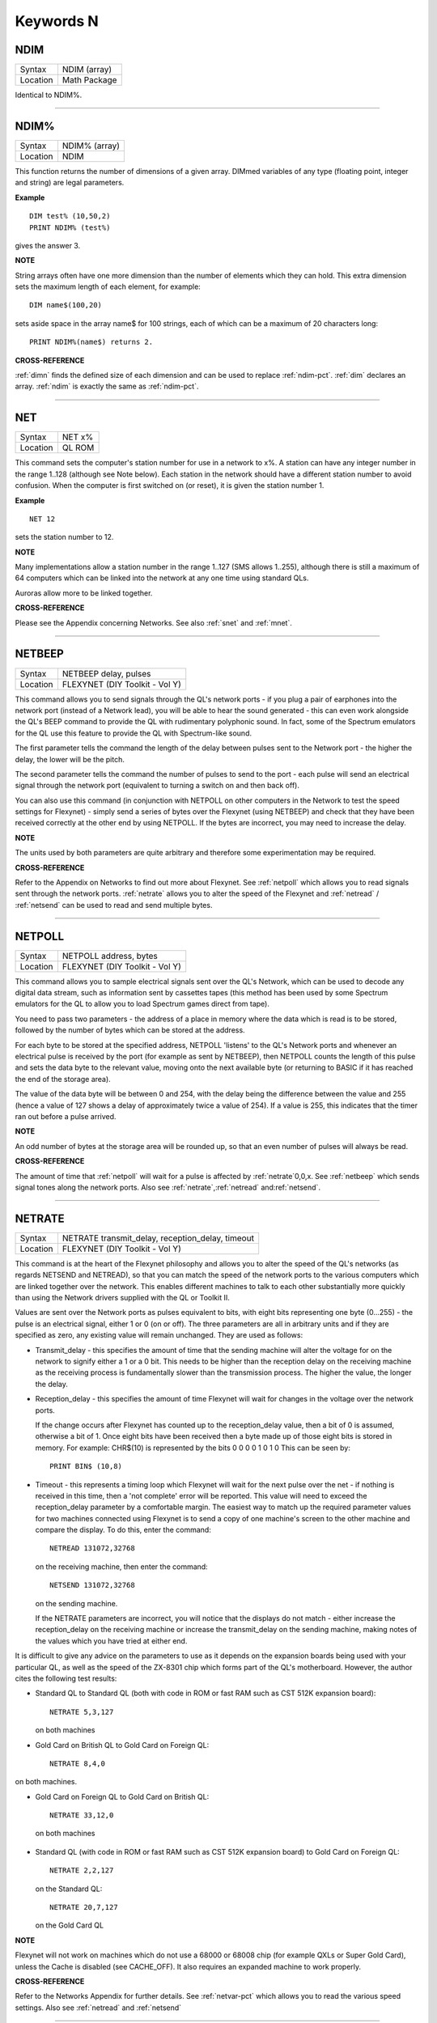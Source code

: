 
==========
Keywords N
==========

..  _ndim:

NDIM
====

+----------+-------------------------------------------------------------------+
| Syntax   |  NDIM (array)                                                     |
+----------+-------------------------------------------------------------------+
| Location |  Math Package                                                     |
+----------+-------------------------------------------------------------------+

Identical to NDIM%.

--------------


..  _ndim-pct:

NDIM%
=====

+----------+-------------------------------------------------------------------+
| Syntax   |  NDIM% (array)                                                    |
+----------+-------------------------------------------------------------------+
| Location |  NDIM                                                             |
+----------+-------------------------------------------------------------------+

This function returns the number of dimensions of a given array. DIMmed
variables of any type (floating point, integer and string) are legal
parameters.

**Example**

::

    DIM test% (10,50,2) 
    PRINT NDIM% (test%)
    
gives the answer 3.

**NOTE**

String arrays often have one more dimension than the number of elements
which they can hold. This extra dimension sets the maximum length of
each element, for example:: 

    DIM name$(100,20) 

sets aside space in the array name$ for 100 strings, each of which can be a maximum of 20
characters long::

    PRINT NDIM%(name$) returns 2.

**CROSS-REFERENCE**

:ref:`dimn` finds the defined size of each dimension
and can be used to replace :ref:`ndim-pct`.
:ref:`dim` declares an array.
:ref:`ndim` is exactly the same as
:ref:`ndim-pct`.

--------------


..  _net:

NET
===

+----------+-------------------------------------------------------------------+
| Syntax   |  NET x%                                                           |
+----------+-------------------------------------------------------------------+
| Location |  QL ROM                                                           |
+----------+-------------------------------------------------------------------+

This command sets the computer's station number for use in a network to
x%. A station can have any integer number in the range 1..128 (although
see Note below). Each station in the network should have a different
station number to avoid confusion. When the computer is first switched
on (or reset), it is given the station number 1.

**Example**

::

    NET 12

sets the station number to 12.

**NOTE**

Many implementations allow a station number in the range 1..127 (SMS
allows 1..255), although there is still a maximum of 64 computers which
can be linked into the network at any one time using standard QLs.

Auroras allow more to be linked together.

**CROSS-REFERENCE**

Please see the Appendix concerning Networks. See also
:ref:`snet` and :ref:`mnet`.

--------------


..  _netbeep:

NETBEEP
=======

+----------+-------------------------------------------------------------------+
| Syntax   |  NETBEEP delay, pulses                                            |
+----------+-------------------------------------------------------------------+
| Location |  FLEXYNET (DIY Toolkit - Vol Y)                                   |
+----------+-------------------------------------------------------------------+

This command allows you to send signals through the QL's network ports
- if you plug a pair of earphones into the network port (instead of a
Network lead), you will be able to hear the sound generated - this can
even work alongside the QL's BEEP command to provide the QL with
rudimentary polyphonic sound. In fact, some of the Spectrum emulators
for the QL use this feature to provide the QL with Spectrum-like sound.

The first parameter tells the command the length of the delay between
pulses sent to the Network port - the higher the delay, the lower will
be the pitch. 

The second parameter tells the command the number of
pulses to send to the port - each pulse will send an electrical signal
through the network port (equivalent to turning a switch on and then
back off). 

You can also use this command (in conjunction with NETPOLL on
other computers in the Network to test the speed settings for Flexynet)
- simply send a series of bytes over the Flexynet (using NETBEEP) and
check that they have been received correctly at the other end by using
NETPOLL. If the bytes are incorrect, you may need to increase the delay.

**NOTE**

The units used by both parameters are quite arbitrary and therefore some
experimentation may be required.

**CROSS-REFERENCE**

Refer to the Appendix on Networks to find out more about Flexynet. See
:ref:`netpoll` which allows you to read signals
sent through the network ports. :ref:`netrate`
allows you to alter the speed of the Flexynet and
:ref:`netread` /
:ref:`netsend` can be used to read and send
multiple bytes.

--------------


..  _netpoll:

NETPOLL
=======

+----------+-------------------------------------------------------------------+
| Syntax   |  NETPOLL address, bytes                                           |
+----------+-------------------------------------------------------------------+
| Location |  FLEXYNET (DIY Toolkit - Vol Y)                                   |
+----------+-------------------------------------------------------------------+

This command allows you to sample electrical signals sent over the QL's
Network, which can be used to decode any digital data stream, such as
information sent by cassettes tapes (this method has been used by some
Spectrum emulators for the QL to allow you to load Spectrum games direct
from tape). 

You need to pass two parameters - the address of a place in
memory where the data which is read is to be stored, followed by the
number of bytes which can be stored at the address. 

For each byte to be
stored at the specified address, NETPOLL
'listens' to the QL's Network ports and whenever an electrical pulse is
received by the port (for example as sent by NETBEEP), then NETPOLL
counts the length of this pulse and sets the data byte to the relevant
value, moving onto the next available byte (or returning to BASIC if it
has reached the end of the storage area). 

The value of the data byte
will be between 0 and 254, with the delay being the difference between
the value and 255 (hence a value of 127 shows a delay of approximately
twice a value of 254). If a value is 255, this indicates that the timer
ran out before a pulse arrived.

**NOTE**

An odd number of bytes at the storage area will be rounded up, so that
an even number of pulses will always be read.

**CROSS-REFERENCE**

The amount of time that :ref:`netpoll` will wait
for a pulse is affected by :ref:`netrate`\ 0,0,x. See
:ref:`netbeep` which sends signal tones along the
network ports. Also see
:ref:`netrate`,\ :ref:`netread`
and\ :ref:`netsend`.

--------------


..  _netrate:

NETRATE
=======

+----------+-------------------------------------------------------------------+
| Syntax   |  NETRATE transmit\_delay, reception\_delay, timeout               |
+----------+-------------------------------------------------------------------+
| Location |  FLEXYNET (DIY Toolkit - Vol Y)                                   |
+----------+-------------------------------------------------------------------+

This command is at the heart of the Flexynet philosophy and allows you
to alter the speed of the QL's networks (as regards NETSEND and
NETREAD), so that you can match the speed of the network ports to the
various computers which are linked together over the network. This
enables different machines to talk to each other substantially more
quickly than using the Network drivers supplied with the QL or Toolkit
II. 

Values are sent over the Network ports as pulses equivalent to bits,
with eight bits representing one byte (0...255) - the pulse is an
electrical signal, either 1 or 0 (on or off). The three parameters are
all in arbitrary units and if they are specified as zero, any existing
value will remain unchanged. They are used as follows: 

- Transmit\_delay - this specifies the amount of time that the sending machine will alter
  the voltage for on the network to signify either a 1 or a 0 bit. This
  needs to be higher than the reception delay on the receiving machine as
  the receiving process is fundamentally slower than the transmission
  process. The higher the value, the longer the delay. 
  
- Reception\_delay - this specifies the amount of time Flexynet will wait for changes in the
  voltage over the network ports. 
  
  If the change occurs after Flexynet has counted up to the reception\_delay value, then a bit of 0 is assumed,
  otherwise a bit of 1. Once eight bits have been received then a byte
  made up of those eight bits is stored in memory. For example: CHR$(10)
  is represented by the bits 0 0 0 0 1 0 1 0 This can be seen by::

    PRINT BIN$ (10,8)

- Timeout - this represents a timing loop which Flexynet will wait for
  the next pulse over the net - if nothing is received in this time, then
  a 'not complete' error will be reported. This value will need to exceed
  the reception\_delay parameter by a comfortable margin. The easiest way
  to match up the required parameter values for two machines connected
  using Flexynet is to send a copy of one machine's screen to the other
  machine and compare the display. To do this, enter the command::
  
    NETREAD 131072,32768
    
  on the receiving machine, then enter the command:: 
  
    NETSEND 131072,32768
    
  on the sending machine. 
  
  If the NETRATE parameters are incorrect, you
  will notice that the displays do not match - either increase the
  reception\_delay on the receiving machine or increase the
  transmit\_delay on the sending machine, making notes of the values which
  you have tried at either end. 
  
It is difficult to give any advice on the
parameters to use as it depends on the expansion boards being used with
your particular QL, as well as the speed of the ZX-8301 chip which forms
part of the QL's motherboard. However, the author cites the following
test results: 

- Standard QL to Standard QL (both with code in ROM or fast
  RAM such as CST 512K expansion board):: 
  
    NETRATE 5,3,127

  on both machines

- Gold Card on British QL to Gold Card on Foreign QL::

    NETRATE 8,4,0
    
on both machines.

- Gold Card on Foreign QL to Gold Card on British QL::

    NETRATE 33,12,0
 
 on both machines 

- Standard QL (with code in ROM or fast RAM such
  as CST 512K expansion board) to Gold Card on Foreign QL::
  
    NETRATE 2,2,127
  
  on the Standard QL::
  
    NETRATE 20,7,127 
    
  on the Gold Card QL

**NOTE**

Flexynet will not work on machines which do not use a 68000 or 68008
chip (for example QXLs or Super Gold Card), unless the Cache is disabled
(see CACHE\_OFF). It also requires an expanded machine to work
properly.

**CROSS-REFERENCE**

Refer to the Networks Appendix for further details. See
:ref:`netvar-pct` which allows you to read the
various speed settings. Also see :ref:`netread`
and :ref:`netsend`

--------------


..  _netread:

NETREAD
=======

+----------+-------------------------------------------------------------------+
| Syntax   |  NETREAD address, bytes                                           |
+----------+-------------------------------------------------------------------+
| Location |  FLEXYNET (DIY Toolkit - Vol Y)                                   |
+----------+-------------------------------------------------------------------+

This command will attempt to read the specified number of bytes over
the Network port using the Flexynet driver and store any bytes it
receives at the area in memory starting with the specified address. This
area of memory should therefore really be set aside with ALCHP or RESPR
before use (unless you know that the area of memory can be altered (such
as the screen memory - see SCREEN).

**NOTE 1**

This command should only be used in conjunction with NETSEND. Do not
attempt to use any other network drivers whilst one machine has used
this command.

**NOTE 2**

This command must be used before the NETSEND command is issued, if it is
to catch the data sent by the transmitting machine.

**CROSS-REFERENCE**

See :ref:`netrate` which allows you to set the
speed of the receiving machine to match the speed of the sending
machine. Also see :ref:`netsend`.

--------------


..  _netsend:

NETSEND
=======

+----------+-------------------------------------------------------------------+
| Syntax   |  NETSEND address, bytes                                           |
+----------+-------------------------------------------------------------------+
| Location |  FLEXYNET (DIY Toolkit - Vol Y)                                   |
+----------+-------------------------------------------------------------------+

This command will attempt to send the specified number of bytes over
the Network port using the Flexynet driver, reading the bytes to be sent
from the area in memory starting with the specified address.

**NOTE**

Please refer to the notes given for NETREAD.

**CROSS-REFERENCE**

See :ref:`netrate` which allows you to set the
speed of the transmitting machine to match the speed of the receiving
machine. Also see :ref:`netread`.

--------------


..  _netvar-pct:

NETVAR%
=======

+----------+-------------------------------------------------------------------+
| Syntax   |  NETVAR% (parameter)                                              |
+----------+-------------------------------------------------------------------+
| Location |  FLEXYNET (DIY Toolkit - Vol Y)                                   |
+----------+-------------------------------------------------------------------+

This function returns the various values set with the NETRATE command.
The possible values of parameter are:

+-----------+-------------------------------+
| Parameter | Meaning                       |
+===========+===============================+
| 1         | Return the Transmission Delay | 
+-----------+-------------------------------+
| 2         | Return the Reception Delay    |
+-----------+-------------------------------+
| 3         | Return the Timeout            | 
+-----------+-------------------------------+

**CROSS-REFERENCE**

See :ref:`netrate`.

--------------


..  _net-id:

NET\_ID
=======

+----------+-------------------------------------------------------------------+
| Syntax   |  NET\_ID                                                          |
+----------+-------------------------------------------------------------------+
| Location |  THOR XVI                                                         |
+----------+-------------------------------------------------------------------+

This function returns the computer's station number set with NET. Other
ROMs can also find out their station number by using::

    PRINT PEEK (SYS_VARS+55)

or::

    PRINT PEEK (!!55)

(the latter syntax being accepted by Minerva and SMS).

**CROSS-REFERENCE**

See :ref:`net` which sets the station number. Also see
:ref:`mnet-pct` and :ref:`snet-pct`

--------------


..  _new:

NEW
===

+----------+-------------------------------------------------------------------+
| Syntax   |  NEW                                                              |
+----------+-------------------------------------------------------------------+
| Location |  QL ROM, Toolkit II                                               |
+----------+-------------------------------------------------------------------+

If the command NEW is issued under the interpreter, the current
SuperBASIC program is removed from memory, the values of all variables
are forgotten, all channels owned by the interpreter (job 0) which have
a number equal to or higher than #3 are closed and the windows #0, #1,
#2 are cleared (in this order). 

The Minerva, THOR XVI and Toolkit II
versions of NEW also disable WHEN ERRor clauses. A bug in JS and MGx
ROMs meant that these clauses could not be disabled once activated. 

From within a compiled program, NEW removes the job from which it was issued
(ie. the current job).

**WARNING**

All data stored in variables is lost.

**CROSS-REFERENCE**

:ref:`clear`, :ref:`kill-a`.
Inside compiled programs, :ref:`new` and
:ref:`stop` are effectively the same.
:ref:`reset` clears the whole system by restarting
it.

--------------


..  _newchan-pct:

NEWCHAN%
========

+----------+-------------------------------------------------------------------+
| Syntax   |  NEWCHAN%                                                         |
+----------+-------------------------------------------------------------------+
| Location |  Function (DIY Toolkit - Vol R)                                   |
+----------+-------------------------------------------------------------------+

When writing / designing SuperBASIC programs, it is essential that you
try to keep the channel numbers as small as possible for two reasons -
compilers only allow a fixed number of channels to be OPENed by a
program (normally 16) and if you OPEN #100,scr (for example), space has
to be created by SuperBASIC in the channel table for channels #1 to #99,
thus wasting a lot of memory if those channels are not used. 

This
function can therefore be quite useful - it looks at the channel table
and returns the number of the next available channel number which can be
OPENed.

**Example**

After::

    NEW
    PRINT NEWCHAN% 
    
will always return 3, as the only channels OPEN will be #0, #1 and #2.

**CROSS-REFERENCE**

:ref:`open` allows you to open a channel.
:ref:`fopen` and similar functions will
automatically open the next available channel number.

--------------


..  _new-name:

NEW\_NAME
=========

+----------+-------------------------------------------------------------------+
| Syntax   |  NEW\_NAME old\_name$, new\_name$                                 |
+----------+-------------------------------------------------------------------+
| Location |  TinyToolkit                                                      |
+----------+-------------------------------------------------------------------+

This command allows all keywords, variables, procedures, functions and
device names to be renamed, whether they are in RAM or ROM (except
device names, which must be RAM based), BASIC or machine code
implementations. If a program is loaded when the command is issued, then
all references in that program to the given name will also altered.

**Examples**

- FORMAT can destroy a lot of data. To avoid a catastrophe when an
  alien, unknown BASIC program formats your hard disk for example, you
  could rename FORMAT::

    NEW_NAME "FORMAT" TO "FORMAT_MEDIUM"

  Note that you would need to issue this command before loading the
  program! 
  
- Creating algorithms is very easy and fast in SuperBASIC,
  especially if short variable names like i ,n, q1 are used. But even the
  author him/herself may have difficulty in understanding source code full
  of such meaningless names. The obvious solution: Rename them! - for
  example::

    NEW_NAME "d","dog"

  BASIC programs loaded in memory are amended completely and permanently - at once. 
  
- If you prefer to see all names in capital letters, run this short program:: 

    100 adr=BASICP(32) 
    110 REPeat all_names 
    120   length=PEEK(adr) 
    130   IF NOT length THEN EXIT all_names 
    140   name$=PEEK$(adr+1,length) 
    150   NEW_NAME name$,UPPER$(name$) 
    160   adr=adr+length+1 
    170 END REPeat all_names

**NOTE**

A name may be up to 255 characters long, and because it is only stored
once (in the name table) and represented in a tokenised program by
symbols pointing to the name table, the actual speed of operation will
not be slowed down by using longer names.

**WARNING**

It is possible to rename FORMAT to FORMAT! (for example) but FORMAT! is
an illegal name, can no longer be called from BASIC and may crash some
advanced implementations of SuperBASIC.

**CROSS-REFERENCE**

:ref:`zap` and :ref:`key-rmv`
remove a resident keyword. See :ref:`replace` and
:ref:`alias` as well.

--------------


..  _next:

NEXT
====

+----------+-------------------------------------------------------------------+
| Syntax   || NEXT loop\_variable (inside FOR loops) or                        |
|          || NEXT loop\_name (inside REPeat loops) or                         |
|          || NEXT(SMS only)                                                   |
+----------+-------------------------------------------------------------------+
| Location || QL ROM                                                           |
+----------+-------------------------------------------------------------------+

This command forces the program to make the next pass in a loop
structure - the next command to be processed is the first after the
relevant FOR or REPeat instruction. NEXT can be used in both loop
structures, FOR and REPeat.

**NOTE**

If a FOR loop has already reached its last value, NEXT will have no
effect.

**SMS NOTE**

The loop\_name / loop\_variable do not need to be specified, in which
case NEXT merely makes the program make the next pass of the latest
defined FOR or REPeat loop. If NEXT does not appear within a loop
structure, the error 'unable to find an open loop' will be reported. If
however, NEXT is followed by a loop\_name or loop\_variable and that
does not correspond to a currently open loop, the error 'undefined loop
control variable' will be reported.

**CROSS-REFERENCE**

You must study :ref:`for` or
:ref:`repeat` before using
:ref:`next`. :ref:`exit` leaves a
loop.

--------------


..  _nfs-use:

NFS\_USE
========

+----------+-------------------------------------------------------------------+
| Syntax   || NFS\_USE newdrive, drive1 [,drive2 [..., drive8]] or             |
|          || NFS\_USE [newdrive]                                              |
+----------+-------------------------------------------------------------------+
| Location || Toolkit II, THOR XVI                                             |
+----------+-------------------------------------------------------------------+

Two QLs, both fitted with Toolkit II on EPROM (or SMS) and connected
via a network cable, can use Toolkit II's file server which is activated
by the FSERVE command. All of the devices on the other QL (provided the
Server job is running on that QL) can then be accessed as if they were a
normal device on the QL wishing to use the facilities. This is achieved
by prefixing the device name by: n<netnr>\_, eg:: 

    DIR n2_flp1_

will show the directory of flp1\_ on station number 2. 

:ref:`net` sets this
station number. 

Two problems do however arise from using this technique:
Firstly, it is a bit annoying to have to type n2\_flp1\_. Secondly, a
lot of programs check the validity of a device by checking if the length
is five characters, the first three characters of which must be letters,
and the fourth character of which must be a digit from 1 to 8 with an
underscore at the end. These programs therefore only allow device names
such as ram6\_, mdv1\_, etc. To fool these programs (and also to shorten
names):: 

    NFS_USE

can be used to create a new device which has a shorter name. The first
parameter is the name of the new drive which can be any description up
to four characters long (there is no need to include a number or
underscore). After this up to eight parameters (each of which can be up
to a maximum of 15 characters) can follow which specify the drive which
should be accessed as (for example): flop1\_, ... flop8\_. It is neither
possible to rename a local drive with::

    NFS_USE test,ram1_
 
(error -12), nor indirectly with NET1::

    NFS_USE test,n1_ram1_

The second example can be entered but any attempted access to test1\_
will lead to a Network aborted message after half a minute of complete
silence. 

The second syntax is used to remove a specified set of
definitions (or, if no parameter is supplied, then all definitions will
be removed) which have been created with NFS\_USE.

**Examples**

::

    NFS_USE flop,n2_flp1_,n3_flp1_
    
creates a device name flop where flop1\_ refers to flp1\_ on QL2 and
flop2\_ to flp1\_ on QL3. NFS\_USE flop clears the above definition.

NFS\_USE without any parameters clears all such definitions.

**NOTE**

Devices can be shared by several remote QLs. Although a file can be read
by several jobs (or QLs) at the same time, QDOS will ensure that a file
cannot be opened by one job (or QL) for writing to whilst another is
trying to read from it (or vice versa). If this occurs, then an error -9
(IN USE) will be reported.

**CROSS-REFERENCE**

QRD renames any local device. See also
:ref:`flp-use`,
:ref:`ram-use` and
:ref:`dev-use`.
:ref:`midinet` and
:ref:`sernet` set up similar fileservers to
:ref:`fserve` -
:ref:`nfs-use` can be used with these fileservers
also, provided that you use :ref:`snet-use` n or :ref:`mnet-use` n to ensure that they are identified by the letter n.

--------------


..  _nix:

NIX
===

+----------+-------------------------------------------------------------------+
| Syntax   |  NIX                                                              |
+----------+-------------------------------------------------------------------+
| Location |  Beuletools                                                       |
+----------+-------------------------------------------------------------------+

Nix is a word from colloquial German and means nothing, which is nearly
what this command does. The command is intended to help multitask Qmon,
a monitor program published by Qjump. When the command is issued, a
dummy job named Qmons Nix-Job is created. If the monitor is started to
examine this job, for example by entering::

    QMON con_,4 

(assuming that the dummy job has the job number 4), Qmon can easily be switched on and
off.

--------------


..  _no-clock:

NO\_CLOCK
=========

+----------+-------------------------------------------------------------------+
| Syntax   |  NO\_CLOCK                                                        |
+----------+-------------------------------------------------------------------+
| Location |  THOR XVI                                                         |
+----------+-------------------------------------------------------------------+

The command NO\_CLOCK removes the THOR's clock task which is invoked
with CLOCK. This is a much cleaner method of removing the CLOCK job and
can avoid some problems (see the note on CLOCK).

**CROSS-REFERENCE**

:ref:`clock` starts up the clock job on the THOR's
screen.

--------------


..  _nocaps:

NOCAPS
======

+----------+-------------------------------------------------------------------+
| Syntax   |  NOCAPS                                                           |
+----------+-------------------------------------------------------------------+
| Location |  BeuleTools                                                       |
+----------+-------------------------------------------------------------------+

If capslock was on, this command forces it to be switched off.

**CROSS-REFERENCE**

See :ref:`caps` for an example.

--------------


..  _nokey:

NOKEY
=====

+----------+-------------------------------------------------------------------+
| Syntax   |  NOKEY                                                            |
+----------+-------------------------------------------------------------------+
| Location |  KEYMAN                                                           |
+----------+-------------------------------------------------------------------+

This command temporarily disables all definitions of KEY. Pressing the
key combination <CTRL><CAPS> toggles between enabled and disabled state,
so this is partially equivalent to NOKEY.

**CROSS-REFERENCE**

See :ref:`key` for details.

--------------


..  _norm:

NORM
====

+----------+-------------------------------------------------------------------+
| Syntax   |  NORM                                                             |
+----------+-------------------------------------------------------------------+
| Location |  Beuletools                                                       |
+----------+-------------------------------------------------------------------+

This function returns the control codes needed to reset an EPSON
compatible printer:: 

    PRINT NORM 
    
is the same as::

    PRINT CHR$(27)&"@"

**Example**

::

    LPRINT NORM

**CROSS-REFERENCE**

:ref:`bld`, :ref:`el`,
:ref:`dbl`, :ref:`enl`,
:ref:`pro`, :ref:`si`,
:ref:`nrm`, :ref:`unl`,
:ref:`alt`,\ ESC,\ :ref:`ff`,\ :ref:`lmar`,
:ref:`rmar`,\ :ref:`pagdis`,
:ref:`paglen`.

--------------


..  _nor-msg:

NOR\_MSG
========

+----------+-------------------------------------------------------------------+
| Syntax   |  NOR\_MSG                                                         |
+----------+-------------------------------------------------------------------+
| Location |  ST/QL                                                            |
+----------+-------------------------------------------------------------------+

The file NOR\_TRA\_rext is supplied with the ST/QL Emulator which
contains translation tables to allow the Emulator to use Norwegian. Once
this file has been LRESPR'd, this function can be used to find the start
of the message translation table to be used with the TRA command. You
can use: TRA NOR\_TRA,NOR\_MSG
to set up the printer and message translation tables for Norway.

**CROSS-REFERENCE**

See :ref:`ger-msg` and
:ref:`nor-tra`. Also see
:ref:`tra`.

--------------


..  _nor-tra:

NOR\_TRA
========

+----------+-------------------------------------------------------------------+
| Syntax   |  NOR\_TRA                                                         |
+----------+-------------------------------------------------------------------+
| Location |  ST/QL                                                            |
+----------+-------------------------------------------------------------------+

This is the complementary function to NOR\_MSG and points to the
printer translation table for Norway contained in the file
NOR\_TRA\_rext.

**CROSS-REFERENCE**

See :ref:`nor-msg`.

--------------


..  _not:

NOT
===

+----------+-------------------------------------------------------------------+
| Syntax   |  NOT x                                                            |
+----------+-------------------------------------------------------------------+
| Location |  QL ROM                                                           |
+----------+-------------------------------------------------------------------+

NOT is an operator which does not combine two operands (unlike +, DIV
or \|\| for example) but only operates on one. In fact, it can be
regarded as a function which returns a value depending on the operand,
except that brackets are not needed around the operand. 

NOT is a logical
operator and returns either 1 if the operand is zero or 0 in any other
case. The following function would work the same way:: 

    100 DEFine FuNction NOT1 (x) 
    110   IF x=0 THEN RETurn 1: ELSE RETurn 0 
    120 END DEFine NOT1

or even shorter:: 

    100 DEFine FuNction NOT2 (x) 
    110   RETurn x=0 
    120 END DEFine NOT2

**Example**

The above replacements of NOT demonstrate that it is not necessary at
all to use NOT. But in context, NOT can clarify an expression and make
program listings more readable. If is\_lamp is a logical variable used
to say whether something is a lamp (is\_lamp=1) or not (is\_lamp=0),
there are (at least) two variants to write the status of is\_lamp to the
screen. Which is easier to read? 

::

    PRINT "This is ";: IF is_lamp=0 THEN PRINT "not ";PRINT "a lamp."
    
or::

    PRINT "This is ";: IF NOT is_lamp THEN PRINT "not ";PRINT "a lamp."

Let's assume lamps is a variable counting lamps and you want to write
out a message if there are no lamps left:: 

    IF lamps=0 THEN PRINT "Sorry, we are out of lamps."
    
or::

    IF NOT lamps THEN PRINT "Sorry, we are out of lamps."
    

Here, the first formulation, which does not use NOT is clearer. 

Until now, the examples have shown that NOT can be used to improve the style
of a program, but there are also ways to put NOT to practical use,
especially if a logical variable is to be set depending on another
logical variable. 

For instance, this procedure will accept such a value
as a parameter and convert it to its logical counterpart for its own
use::

    100 DEFine PROCedure MY_CIRCLE (x,y,r, filled) 
    110   IF filled THEN FILL 1 
    120   CIRCLE x,y,r 
    130   IF filled THEN FILL 0 
    140 END DEFine MY_CIRCLE

As IFs are relatively slow and FILL takes a logical parameter, the
following variant is faster:: 

    100 DEFine PROCedure MY_CIRCLE (x,y,r, filled) 
    110   FILL filled 
    120   CIRCLE x,y,r 
    130   FILL 0 
    140 END DEFine MY_CIRCLE

As FILL cannot handle parameters other than 0 and 1, if filled
could have any value at all (not just 0 or 1), it would be necessary to
change filled so that it was either 0 or 1, by an additional line:: 

    105 IF filled THEN filled=1

NOT is ideal (although here a bit complex!) to avoid the IF
and calculate filled directly::

    110 FILL NOT(NOT filled)

**NOTE**

When dealing with logical variables, the use of NOT to toggle the value,
for example:: 

    filled = NOT filled
    
is invariably quicker than the use of an IF statement:: 

    IF filled THEN filled = 0: ELSE filled = 1

**CROSS-REFERENCE**

Comparisons between any two values (or even two variables) is regarded
as a numeric expression by SuperBASIC. :ref:`if`
handles actual numeric values.

--------------


..  _nrm:

NRM
===

+----------+-------------------------------------------------------------------+
| Syntax   |  NRM                                                              |
+----------+-------------------------------------------------------------------+
| Location |  Beuletools                                                       |
+----------+-------------------------------------------------------------------+

This function returns the control codes to switch back to the normal
font (Pica) on an EPSON compatible printer::

    PRINT NRM
    
is the same as::

    PRINT CHR$(27)&"P".

**CROSS-REFERENCE**

:ref:`norm`, :ref:`bld`,
:ref:`el`,\ :ref:`dbl`,\ :ref:`enl`,\ :ref:`pro`,\ :ref:`si`,\ :ref:`unl`,\ :ref:`alt`,\ ESC,\ :ref:`ff`,\ :ref:`lmar`,\ :ref:`rmar`,\ :ref:`pagdis`,
:ref:`paglen`. :ref:`uput`
allows you to send untranslated bytes to the printer.

--------------


..  _nxjob:

NXJOB
=====

+----------+-------------------------------------------------------------------+
| Syntax   || NXJOB (job\_ID, topjob\_ID)  or                                  |
|          || NXJOB (jobname, topjob\_ID)  or                                  |
|          || NXJOB (jobnr, jobtag, topjob\_ID)                                |
+----------+-------------------------------------------------------------------+
| Location || Toolkit II                                                       |
+----------+-------------------------------------------------------------------+

This function will work downwards through a 'job tree' to find all of
the current jobs which are both used by the given 'top job' and those
which are used by that second set of jobs. A job tree may look something
like this: 

::

              SuperBASIC
                   |
      +------------+-----------+           
      |            |           |          
    EDITOR      QPAC-FILES    CLOCK
                   |
          +--------+----------+
          |                   |
        QUILL              ABACUS    
        
        
A job can be referred to either by its name (eg. Quill), its job number
and job tag (eg. 1,2) (shown by JOBS), or its job ID (a number
calculated by job\_number+65536\*job\_tag). These are always
interchangeable, so assuming there is a job Test with job number 1 and
job tag 12. 

::

    PRINT NXJOB ('Test',0) 
    PRINT NXJOB (1,12,0) 
    PRINT NXJOB (65548,0)
    
are all the same. 

Note that the top job ID must not be the job's name
or job number and tag. You could, for instance, use::

    PRINT NXJOB(0,0)

to find that SuperBASIC is using the Job QPAC-FILES. You must now
follow that branch to its tip by using::

    PRINT NXJOB ('QPAC-FILES',0)

to find the job ID of Quill. 

::

    PRINT NXJOB('Quill',0)

will then find the job ID of Abacus. Since Abacus is at the end of a
main branch, 

::

    PRINT NXJOB('Abacus',0)

will find Clock. 

Should you wish to merely find out which Jobs are used
by QPAC-FILES, you can do this by altering the topjob\_ID to the job\_ID
given for QPAC-FILES - eg::

    PRINT NXJOB('QPAC-FILES',65535)

**Example**

A short program to work out the whole job tree belonging to SuperBASIC.
This is very similar to the JOBS command, but displays the information
slightly differently:: 

    100 MODE 4 
    110 a=0: b=0 
    120 REPeat loop 
    130   c=NXJOB(a,b) 
    140   IF c=0: PRINT\'End of Job Table': STOP 
    150   a=c: IF LEN(JOB$(c))=0:PRINT'ANONYMOUS';: ELSE PRINT JOB$(c); 
    160   PRINT TO 15;'Priority = ';PJOB(c); 
    170   IF OJOB(c)=0: own$='SuperBASIC': ELSE own$=JOB$(OJOB(c)) 
    180   PRINT TO 30;'Owner = ';own$ 
    190 END REPeat loop

**CROSS-REFERENCE**

:ref:`pjob`, :ref:`job-dlr`, and
:ref:`ojob` also deal with the job tree. For jobs in
general, see :ref:`jobs`,
:ref:`rjob`, :ref:`spjob`,
:ref:`sjob`, :ref:`ajob`.

